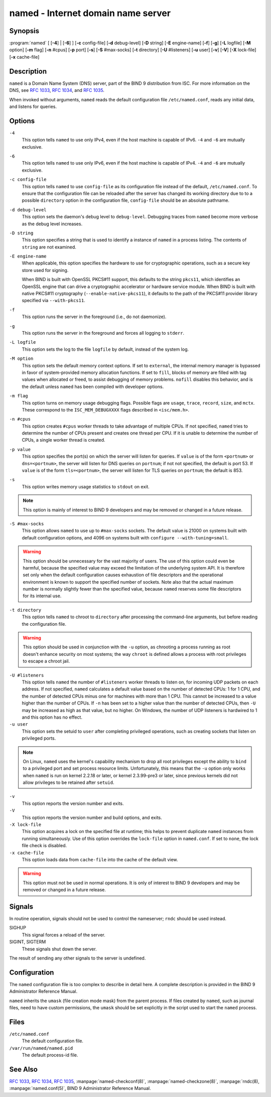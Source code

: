 .. 
   Copyright (C) Internet Systems Consortium, Inc. ("ISC")
   
   This Source Code Form is subject to the terms of the Mozilla Public
   License, v. 2.0. If a copy of the MPL was not distributed with this
   file, you can obtain one at https://mozilla.org/MPL/2.0/.
   
   See the COPYRIGHT file distributed with this work for additional
   information regarding copyright ownership.

..
   Copyright (C) Internet Systems Consortium, Inc. ("ISC")

   This Source Code Form is subject to the terms of the Mozilla Public
   License, v. 2.0. If a copy of the MPL was not distributed with this
   file, You can obtain one at http://mozilla.org/MPL/2.0/.

   See the COPYRIGHT file distributed with this work for additional
   information regarding copyright ownership.


.. highlight: console

.. _man_named:

named - Internet domain name server
-----------------------------------

Synopsis
~~~~~~~~

:program:`named` [ [**-4**] | [**-6**] ] [**-c** config-file] [**-d** debug-level] [**-D** string] [**-E** engine-name] [**-f**] [**-g**] [**-L** logfile] [**-M** option] [**-m** flag] [**-n** #cpus] [**-p** port] [**-s**] [**-S** #max-socks] [**-t** directory] [**-U** #listeners] [**-u** user] [**-v**] [**-V**] [**-X** lock-file] [**-x** cache-file]

Description
~~~~~~~~~~~

``named`` is a Domain Name System (DNS) server, part of the BIND 9
distribution from ISC. For more information on the DNS, see :rfc:`1033`,
:rfc:`1034`, and :rfc:`1035`.

When invoked without arguments, ``named`` reads the default
configuration file ``/etc/named.conf``, reads any initial data, and
listens for queries.

Options
~~~~~~~

``-4``
   This option tells ``named`` to use only IPv4, even if the host machine is capable of IPv6. ``-4`` and
   ``-6`` are mutually exclusive.

``-6``
   This option tells ``named`` to use only IPv6, even if the host machine is capable of IPv4. ``-4`` and
   ``-6`` are mutually exclusive.

``-c config-file``
   This option tells ``named`` to use ``config-file`` as its configuration file instead of the default,
   ``/etc/named.conf``. To ensure that the configuration file
   can be reloaded after the server has changed its working directory
   due to to a possible ``directory`` option in the configuration file,
   ``config-file`` should be an absolute pathname.

``-d debug-level``
   This option sets the daemon's debug level to ``debug-level``. Debugging traces from
   ``named`` become more verbose as the debug level increases.

``-D string``
   This option specifies a string that is used to identify a instance of ``named``
   in a process listing. The contents of ``string`` are not examined.

``-E engine-name``
   When applicable, this option specifies the hardware to use for cryptographic
   operations, such as a secure key store used for signing.

   When BIND is built with OpenSSL PKCS#11 support, this defaults to the
   string ``pkcs11``, which identifies an OpenSSL engine that can drive a
   cryptographic accelerator or hardware service module. When BIND is
   built with native PKCS#11 cryptography (``--enable-native-pkcs11``), it
   defaults to the path of the PKCS#11 provider library specified via
   ``--with-pkcs11``.

``-f``
   This option runs the server in the foreground (i.e., do not daemonize).

``-g``
   This option runs the server in the foreground and forces all logging to ``stderr``.

``-L logfile``
   This option sets the log to the file ``logfile`` by default, instead of the system log.

``-M option``
   This option sets the default memory context options. If set to ``external``,
   the internal memory manager is bypassed in favor of
   system-provided memory allocation functions. If set to ``fill``, blocks
   of memory are filled with tag values when allocated or freed, to
   assist debugging of memory problems. ``nofill`` disables this behavior,
   and is the default unless ``named`` has been compiled with developer
   options.

``-m flag``
   This option turns on memory usage debugging flags. Possible flags are ``usage``,
   ``trace``, ``record``, ``size``, and ``mctx``. These correspond to the
   ``ISC_MEM_DEBUGXXXX`` flags described in ``<isc/mem.h>``.

``-n #cpus``
   This option creates ``#cpus`` worker threads to take advantage of multiple CPUs. If
   not specified, ``named`` tries to determine the number of CPUs
   present and creates one thread per CPU. If it is unable to determine
   the number of CPUs, a single worker thread is created.

``-p value``
   This option specifies the port(s) on which the server will listen
   for queries. If ``value`` is of the form ``<portnum>`` or
   ``dns=<portnum>``, the server will listen for DNS queries on
   ``portnum``; if not not specified, the default is port 53. If
   ``value`` is of the form ``tls=<portnum>``, the server will
   listen for TLS queries on ``portnum``; the default is 853.

``-s``
   This option writes memory usage statistics to ``stdout`` on exit.

.. note::

      This option is mainly of interest to BIND 9 developers and may be
      removed or changed in a future release.

``-S #max-socks``
   This option allows ``named`` to use up to ``#max-socks`` sockets. The default value is
   21000 on systems built with default configuration options, and 4096
   on systems built with ``configure --with-tuning=small``.

.. warning::

      This option should be unnecessary for the vast majority of users.
      The use of this option could even be harmful, because the specified
      value may exceed the limitation of the underlying system API. It
      is therefore set only when the default configuration causes
      exhaustion of file descriptors and the operational environment is
      known to support the specified number of sockets. Note also that
      the actual maximum number is normally slightly fewer than the
      specified value, because ``named`` reserves some file descriptors
      for its internal use.

``-t directory``
   This option tells ``named`` to chroot to ``directory`` after processing the command-line arguments, but
   before reading the configuration file.

.. warning::

      This option should be used in conjunction with the ``-u`` option,
      as chrooting a process running as root doesn't enhance security on
      most systems; the way ``chroot`` is defined allows a process
      with root privileges to escape a chroot jail.

``-U #listeners``
   This option tells ``named`` the number of ``#listeners`` worker threads to listen on, for incoming UDP packets on
   each address. If not specified, ``named`` calculates a default
   value based on the number of detected CPUs: 1 for 1 CPU, and the
   number of detected CPUs minus one for machines with more than 1 CPU.
   This cannot be increased to a value higher than the number of CPUs.
   If ``-n`` has been set to a higher value than the number of detected
   CPUs, then ``-U`` may be increased as high as that value, but no
   higher. On Windows, the number of UDP listeners is hardwired to 1 and
   this option has no effect.

``-u user``
   This option sets the setuid to ``user`` after completing privileged operations, such as
   creating sockets that listen on privileged ports.

.. note::

      On Linux, ``named`` uses the kernel's capability mechanism to drop
      all root privileges except the ability to ``bind`` to a
      privileged port and set process resource limits. Unfortunately,
      this means that the ``-u`` option only works when ``named`` is run
      on kernel 2.2.18 or later, or kernel 2.3.99-pre3 or later, since
      previous kernels did not allow privileges to be retained after
      ``setuid``.

``-v``
   This option reports the version number and exits.

``-V``
   This option reports the version number and build options, and exits.

``-X lock-file``
   This option acquires a lock on the specified file at runtime; this helps to
   prevent duplicate ``named`` instances from running simultaneously.
   Use of this option overrides the ``lock-file`` option in
   ``named.conf``. If set to ``none``, the lock file check is disabled.

``-x cache-file``
   This option loads data from ``cache-file`` into the cache of the default view.

.. warning::

      This option must not be used in normal operations. It is only of interest to BIND 9
      developers and may be removed or changed in a future release.

Signals
~~~~~~~

In routine operation, signals should not be used to control the
nameserver; ``rndc`` should be used instead.

SIGHUP
   This signal forces a reload of the server.

SIGINT, SIGTERM
   These signals shut down the server.

The result of sending any other signals to the server is undefined.

Configuration
~~~~~~~~~~~~~

The ``named`` configuration file is too complex to describe in detail
here. A complete description is provided in the BIND 9 Administrator
Reference Manual.

``named`` inherits the ``umask`` (file creation mode mask) from the
parent process. If files created by ``named``, such as journal files,
need to have custom permissions, the ``umask`` should be set explicitly
in the script used to start the ``named`` process.

Files
~~~~~

``/etc/named.conf``
   The default configuration file.

``/var/run/named/named.pid``
   The default process-id file.

See Also
~~~~~~~~

:rfc:`1033`, :rfc:`1034`, :rfc:`1035`, :manpage:`named-checkconf(8)`, :manpage:`named-checkzone(8)`, :manpage:`rndc(8), :manpage:`named.conf(5)`, BIND 9 Administrator Reference Manual.
